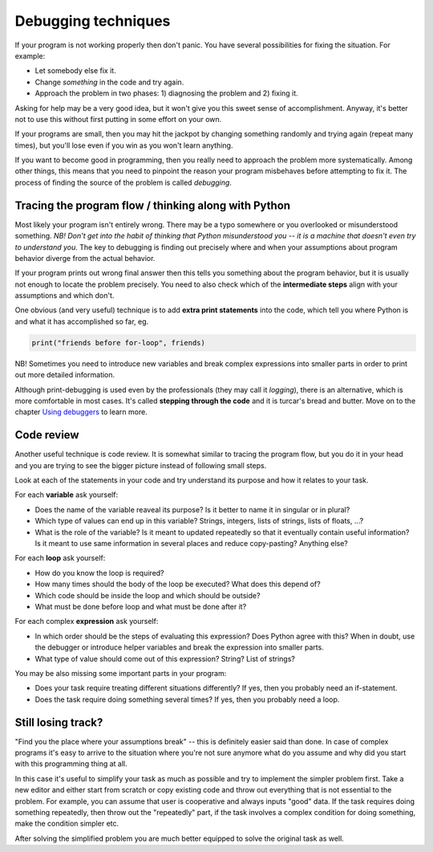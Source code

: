 Debugging techniques
====================

If your program is not working properly then don't panic. You have several
possibilities for fixing the situation. For example: 

* Let somebody else fix it.
* Change *something* in the code and try again. 
* Approach the problem in two phases: 1) diagnosing the problem and 2) fixing it.

Asking for help may be a very good idea, but it won't give you this sweet sense of accomplishment.
Anyway, it's better not to use this without first putting in some effort on your own.

If your programs are small, then you may hit the jackpot by changing something randomly and 
trying again (repeat many times), but you'll lose even if you win as you won't learn anything.

If you want to become good in programming, then you really need to approach the problem more
systematically. Among other things, this means that you need to pinpoint the reason your program misbehaves
before attempting to fix it. The process of finding the source of the problem is called *debugging*.

Tracing the program flow / thinking along with Python
------------------------------------------------------
Most likely your program isn't entirely wrong. There may be a typo somewhere or you overlooked 
or misunderstood something. *NB! Don't get into the habit of thinking that Python misunderstood you -- it
is a machine that doesn't even try to understand you.* The key to debugging is finding out precisely where
and when your assumptions about program behavior diverge from the actual behavior.

If your program prints out wrong final answer then this tells you something about
the program behavior, but it is usually not enough to locate the problem precisely. You need to also check 
which of the **intermediate steps** align with your assumptions and which don't.

One obvious (and very useful) technique is to add **extra print statements** into the code, which tell you
where Python is and what it has accomplished so far, eg. 

.. code::

	print("friends before for-loop", friends)

NB! Sometimes you need to introduce new variables and break complex expressions into smaller parts in order
to print out more detailed information.

Although print-debugging is used even by the professionals (they may call it *logging*), there is an alternative,
which is more comfortable in most cases. It's called **stepping through the code** and it is turcar's bread and
butter. Move on to the chapter `Using debuggers <debuggers.rst>`_ to learn more.


Code review
---------------------
Another useful technique is code review. It is somewhat similar to tracing the program flow, but you do it in your
head and you are trying to see the bigger picture instead of following small steps.

Look at each of the statements in your code and try understand its purpose and how it relates to your task.

For each **variable** ask yourself:

* Does the name of the variable reaveal its purpose? Is it better to name it in singular or in plural?
* Which type of values can end up in this variable? Strings, integers, lists of strings, lists of floats, ...?
* What is the role of the variable? Is it meant to updated repeatedly so that it eventually contain useful information? Is it meant to use same information in several places and reduce copy-pasting? Anything else? 

For each **loop** ask yourself:

* How do you know the loop is required?
* How many times should the body of the loop be executed? What does this depend of?
* Which code should be inside the loop and which should be outside?
* What must be done before loop and what must be done after it?

For each complex **expression** ask yourself:

* In which order should be the steps of evaluating this expression? Does Python agree with this? When in doubt, use the debugger or introduce helper variables and break the expression into smaller parts.
* What type of value should come out of this expression? String? List of strings?

You may be also missing some important parts in your program:

* Does your task require treating different situations differently? If yes, then you probably need an if-statement.
* Does the task require doing something several times? If yes, then you probably need a loop.

Still losing track?
------------------------------
"Find you the place where your assumptions break" -- this is definitely easier said than done. In case of 
complex programs it's easy to arrive to the situation where you're not sure anymore what do you assume
and why did you start with this programming thing at all.

In this case it's useful to simplify your task as much as possible and try to implement the simpler problem
first. Take a new editor and either start from scratch or copy existing code and throw out everything that 
is not essential to the problem. For example, you can assume that user is cooperative and always inputs "good" data.
If the task requires doing something repeatedly, then throw out the "repeatedly" part, if the task involves
a complex condition for doing something, make the condition simpler etc.

After solving the simplified problem you are much better equipped to solve the original task as well.

 


